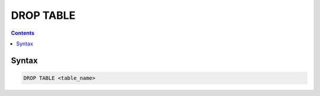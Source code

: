 DROP TABLE
==========

.. contents::

Syntax
------

.. code-block:: text

  DROP TABLE <table_name>
